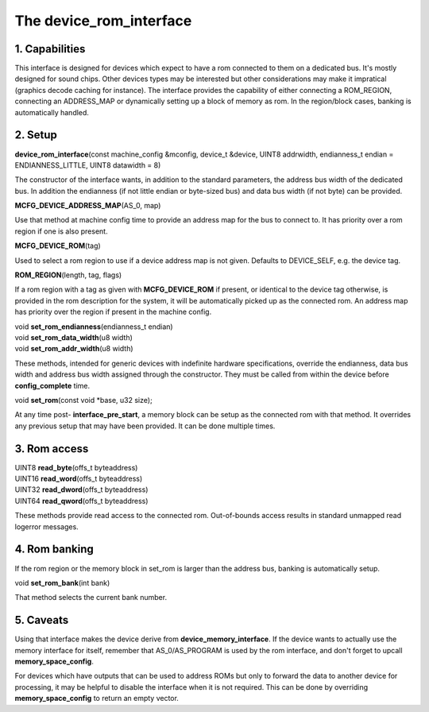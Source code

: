 The device_rom_interface
========================

1. Capabilities
---------------

This interface is designed for devices which expect to have a rom
connected to them on a dedicated bus.  It's mostly designed for sound
chips.  Other devices types may be interested but other considerations
may make it impratical (graphics decode caching for instance).  The
interface provides the capability of either connecting a ROM_REGION,
connecting an ADDRESS_MAP or dynamically setting up a block of memory
as rom.  In the region/block cases, banking is automatically handled.

2. Setup
--------

| **device_rom_interface**\ (const machine_config &mconfig, device_t &device, UINT8 addrwidth, endianness_t endian = ENDIANNESS_LITTLE, UINT8 datawidth = 8)

The constructor of the interface wants, in addition to the standard
parameters, the address bus width of the dedicated bus.  In addition
the endianness (if not little endian or byte-sized bus) and data bus
width (if not byte) can be provided.

| **MCFG_DEVICE_ADDRESS_MAP**\ (AS_0, map)

Use that method at machine config time to provide an address map for
the bus to connect to.  It has priority over a rom region if one is
also present.

| **MCFG_DEVICE_ROM**\ (tag)

Used to select a rom region to use if a device address map is not
given.  Defaults to DEVICE_SELF, e.g. the device tag.

| **ROM_REGION**\ (length, tag, flags)

If a rom region with a tag as given with **MCFG_DEVICE_ROM** if
present, or identical to the device tag otherwise, is provided in the
rom description for the system, it will be automatically picked up as
the connected rom.  An address map has priority over the region if
present in the machine config.

| void **set_rom_endianness**\ (endianness_t endian)
| void **set_rom_data_width**\ (u8 width)
| void **set_rom_addr_width**\ (u8 width)

These methods, intended for generic devices with indefinite hardware
specifications, override the endianness, data bus width and address 
bus width assigned through the constructor. They must be called from
within the device before **config_complete** time.

| void **set_rom**\ (const void \*base, u32 size);

At any time post- **interface_pre_start**, a memory block can be
setup as the connected rom with that method.  It overrides any
previous setup that may have been provided.  It can be done multiple
times.

3. Rom access
-------------

| UINT8 **read_byte**\ (offs_t byteaddress)
| UINT16 **read_word**\ (offs_t byteaddress)
| UINT32 **read_dword**\ (offs_t byteaddress)
| UINT64 **read_qword**\ (offs_t byteaddress)

These methods provide read access to the connected rom.  Out-of-bounds
access results in standard unmapped read logerror messages.

4. Rom banking
--------------

If the rom region or the memory block in set_rom is larger than the
address bus, banking is automatically setup.

| void **set_rom_bank**\ (int bank)

That method selects the current bank number.

5. Caveats
----------

Using that interface makes the device derive from
**device_memory_interface**. If the device wants to actually use the
memory interface for itself, remember that AS_0/AS_PROGRAM is used by
the rom interface, and don't forget to upcall **memory_space_config**.

For devices which have outputs that can be used to address ROMs but
only to forward the data to another device for processing, it may be
helpful to disable the interface when it is not required. This can be
done by overriding **memory_space_config** to return an empty vector.
